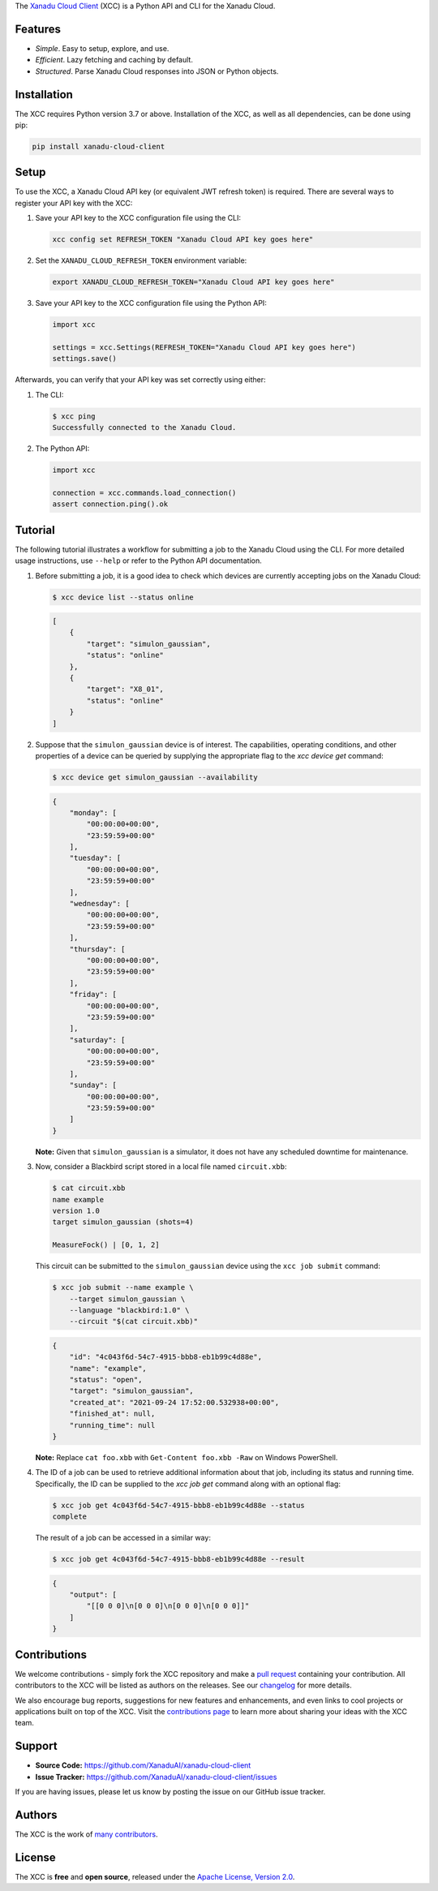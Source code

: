 .. raw:: html

    <p align="center">
        <img height=65 alt="XCC" src="docs/_static/xcc_title.svg">
    </p>

The `Xanadu Cloud Client <https://xanadu-cloud-client.readthedocs.io>`_ (XCC) is
a Python API and CLI for the Xanadu Cloud.

.. inclusion-marker-for-features-start

Features
--------

* *Simple*. Easy to setup, explore, and use.

* *Efficient*. Lazy fetching and caching by default.

* *Structured*. Parse Xanadu Cloud responses into JSON or Python objects.

.. inclusion-marker-for-features-end
.. inclusion-marker-for-installation-start

Installation
-------------

The XCC requires Python version 3.7 or above. Installation of the XCC, as well
as all dependencies, can be done using pip:

.. code-block:: console

    pip install xanadu-cloud-client

.. inclusion-marker-for-installation-end
.. inclusion-marker-for-setup-start

Setup
-----

To use the XCC, a Xanadu Cloud API key (or equivalent JWT refresh token) is
required. There are several ways to register your API key with the XCC:

1.  Save your API key to the XCC configuration file using the CLI:

    .. code-block:: console

        xcc config set REFRESH_TOKEN "Xanadu Cloud API key goes here"

2.  Set the ``XANADU_CLOUD_REFRESH_TOKEN`` environment variable:

    .. code-block:: console

        export XANADU_CLOUD_REFRESH_TOKEN="Xanadu Cloud API key goes here"

3.  Save your API key to the XCC configuration file using the Python API:

    .. code-block:: python

        import xcc

        settings = xcc.Settings(REFRESH_TOKEN="Xanadu Cloud API key goes here")
        settings.save()

Afterwards, you can verify that your API key was set correctly using either:

1.  The CLI:

    .. code-block:: console

        $ xcc ping
        Successfully connected to the Xanadu Cloud.

2.  The Python API:

    .. code-block:: console

        import xcc

        connection = xcc.commands.load_connection()
        assert connection.ping().ok

.. inclusion-marker-for-setup-end
.. inclusion-marker-for-tutorial-start

Tutorial
--------

The following tutorial illustrates a workflow for submitting a job to the Xanadu
Cloud using the CLI. For more detailed usage instructions, use ``--help`` or
refer to the Python API documentation.

1.  Before submitting a job, it is a good idea to check which devices are
    currently accepting jobs on the Xanadu Cloud:

    .. code-block:: console

        $ xcc device list --status online

    .. code-block:: json

        [
            {
                "target": "simulon_gaussian",
                "status": "online"
            },
            {
                "target": "X8_01",
                "status": "online"
            }
        ]

2.  Suppose that the ``simulon_gaussian`` device is of interest. The capabilities,
    operating conditions, and other properties of a device can be queried by
    supplying the appropriate flag to the `xcc device get` command:

    .. code-block:: console

        $ xcc device get simulon_gaussian --availability

    .. code-block:: json

        {
            "monday": [
                "00:00:00+00:00",
                "23:59:59+00:00"
            ],
            "tuesday": [
                "00:00:00+00:00",
                "23:59:59+00:00"
            ],
            "wednesday": [
                "00:00:00+00:00",
                "23:59:59+00:00"
            ],
            "thursday": [
                "00:00:00+00:00",
                "23:59:59+00:00"
            ],
            "friday": [
                "00:00:00+00:00",
                "23:59:59+00:00"
            ],
            "saturday": [
                "00:00:00+00:00",
                "23:59:59+00:00"
            ],
            "sunday": [
                "00:00:00+00:00",
                "23:59:59+00:00"
            ]
        }

    **Note:** Given that ``simulon_gaussian`` is a simulator, it does not have
    any scheduled downtime for maintenance.

3.  Now, consider a Blackbird script stored in a local file named ``circuit.xbb``:

    .. code-block:: console

        $ cat circuit.xbb
        name example
        version 1.0
        target simulon_gaussian (shots=4)

        MeasureFock() | [0, 1, 2]

    This circuit can be submitted to the ``simulon_gaussian`` device using the
    ``xcc job submit`` command:

    .. code-block:: console

        $ xcc job submit --name example \
            --target simulon_gaussian \
            --language "blackbird:1.0" \
            --circuit "$(cat circuit.xbb)"

    .. code-block:: json

        {
            "id": "4c043f6d-54c7-4915-bbb8-eb1b99c4d88e",
            "name": "example",
            "status": "open",
            "target": "simulon_gaussian",
            "created_at": "2021-09-24 17:52:00.532938+00:00",
            "finished_at": null,
            "running_time": null
        }

    **Note:** Replace ``cat foo.xbb`` with ``Get-Content foo.xbb -Raw`` on Windows PowerShell.

4.  The ID of a job can be used to retrieve additional information about that
    job, including its status and running time. Specifically, the ID can be
    supplied to the `xcc job get` command along with an optional flag:

    .. code-block:: console

        $ xcc job get 4c043f6d-54c7-4915-bbb8-eb1b99c4d88e --status
        complete

    The result of a job can be accessed in a similar way:

    .. code-block:: console

        $ xcc job get 4c043f6d-54c7-4915-bbb8-eb1b99c4d88e --result

    .. code-block:: json

        {
            "output": [
                "[[0 0 0]\n[0 0 0]\n[0 0 0]\n[0 0 0]]"
            ]
        }

.. inclusion-marker-for-tutorial-end

Contributions
-------------

We welcome contributions - simply fork the XCC repository and make a `pull
request <https://help.github.com/articles/about-pull-requests/>`_ containing
your contribution. All contributors to the XCC will be listed as authors on the
releases. See our `changelog <.github/CHANGELOG.md>`_ for more details.

We also encourage bug reports, suggestions for new features and enhancements,
and even links to cool projects or applications built on top of the XCC. Visit
the `contributions page <.github/CONTRIBUTING.md>`_ to learn more about sharing
your ideas with the XCC team.

Support
-------

- **Source Code:** https://github.com/XanaduAI/xanadu-cloud-client
- **Issue Tracker:** https://github.com/XanaduAI/xanadu-cloud-client/issues

If you are having issues, please let us know by posting the issue on our GitHub
issue tracker.

Authors
-------

The XCC is the work of `many contributors
<https://github.com/XanaduAI/xir/graphs/contributors>`_.

.. inclusion-marker-for-license-start

License
--------

The XCC is **free** and **open source**, released under the `Apache License,
Version 2.0 <https://www.apache.org/licenses/LICENSE-2.0>`_.

.. inclusion-marker-for-license-end
